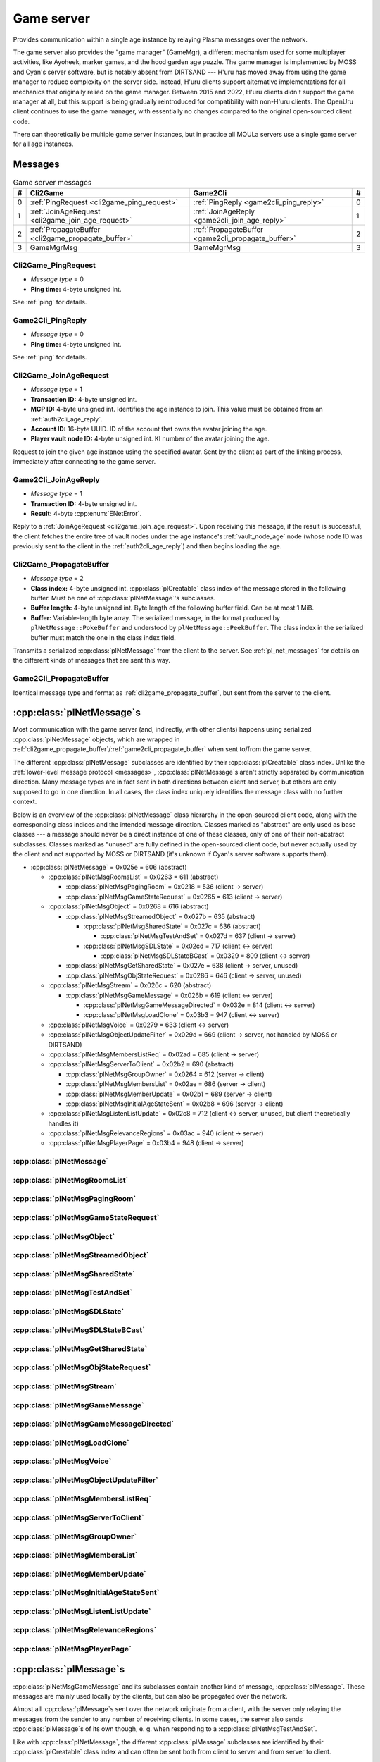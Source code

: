 .. index:: game server
  single: server; game
  single: GameSrv
  :name: game_server

Game server
===========

Provides communication within a single age instance
by relaying Plasma messages over the network.

.. index:: game manager
  single: GameMgr
  :name: game_manager

The game server also provides the "game manager" (GameMgr),
a different mechanism used for some multiplayer activities,
like Ayoheek, marker games, and the hood garden age puzzle.
The game manager is implemented by MOSS and Cyan's server software,
but is notably absent from DIRTSAND ---
H'uru has moved away from using the game manager
to reduce complexity on the server side.
Instead,
H'uru clients support alternative implementations
for all mechanics that originally relied on the game manager.
Between 2015 and 2022,
H'uru clients didn't support the game manager at all,
but this support is being gradually reintroduced
for compatibility with non-H'uru clients.
The OpenUru client continues to use the game manager,
with essentially no changes compared to the original open-sourced client code.

There can theoretically be multiple game server instances,
but in practice all MOULa servers use a single game server for all age instances.

Messages
--------

.. csv-table:: Game server messages
  :name: game_messages
  :header: #,Cli2Game,Game2Cli,#
  :widths: auto
  
  0,:ref:`PingRequest <cli2game_ping_request>`,:ref:`PingReply <game2cli_ping_reply>`,0
  1,:ref:`JoinAgeRequest <cli2game_join_age_request>`,:ref:`JoinAgeReply <game2cli_join_age_reply>`,1
  2,:ref:`PropagateBuffer <cli2game_propagate_buffer>`,:ref:`PropagateBuffer <game2cli_propagate_buffer>`,2
  3,GameMgrMsg,GameMgrMsg,3

.. _cli2game_ping_request:

Cli2Game_PingRequest
^^^^^^^^^^^^^^^^^^^^

* *Message type* = 0
* **Ping time:** 4-byte unsigned int.

See :ref:`ping` for details.

.. _game2cli_ping_reply:

Game2Cli_PingReply
^^^^^^^^^^^^^^^^^^

* *Message type* = 0
* **Ping time:** 4-byte unsigned int.

See :ref:`ping` for details.

.. _cli2game_join_age_request:

Cli2Game_JoinAgeRequest
^^^^^^^^^^^^^^^^^^^^^^^

* *Message type* = 1
* **Transaction ID:** 4-byte unsigned int.
* **MCP ID:** 4-byte unsigned int.
  Identifies the age instance to join.
  This value must be obtained from an :ref:`auth2cli_age_reply`.
* **Account ID:** 16-byte UUID.
  ID of the account that owns the avatar joining the age.
* **Player vault node ID:** 4-byte unsigned int.
  KI number of the avatar joining the age.

Request to join the given age instance using the specified avatar.
Sent by the client as part of the linking process,
immediately after connecting to the game server.

.. _game2cli_join_age_reply:

Game2Cli_JoinAgeReply
^^^^^^^^^^^^^^^^^^^^^

* *Message type* = 1
* **Transaction ID:** 4-byte unsigned int.
* **Result:** 4-byte :cpp:enum:`ENetError`.

Reply to a :ref:`JoinAgeRequest <cli2game_join_age_request>`.
Upon receiving this message,
if the result is successful,
the client fetches the entire tree of vault nodes under the age instance's :ref:`vault_node_age` node
(whose node ID was previously sent to the client in the :ref:`auth2cli_age_reply`)
and then begins loading the age.

.. _cli2game_propagate_buffer:

Cli2Game_PropagateBuffer
^^^^^^^^^^^^^^^^^^^^^^^^

* *Message type* = 2
* **Class index:** 4-byte unsigned int.
  :cpp:class:`plCreatable` class index of the message stored in the following buffer.
  Must be one of :cpp:class:`plNetMessage`'s subclasses.
* **Buffer length:** 4-byte unsigned int.
  Byte length of the following buffer field.
  Can be at most 1 MiB.
* **Buffer:** Variable-length byte array.
  The serialized message,
  in the format produced by ``plNetMessage::PokeBuffer``
  and understood by ``plNetMessage::PeekBuffer``.
  The class index in the serialized buffer must match the one in the class index field.

Transmits a serialized :cpp:class:`plNetMessage` from the client to the server.
See :ref:`pl_net_messages` for details on the different kinds of messages that are sent this way.

.. _game2cli_propagate_buffer:

Game2Cli_PropagateBuffer
^^^^^^^^^^^^^^^^^^^^^^^^

Identical message type and format as :ref:`cli2game_propagate_buffer`,
but sent from the server to the client.

.. _pl_net_messages:

:cpp:class:`plNetMessage`\s
---------------------------

Most communication with the game server
(and, indirectly, with other clients)
happens using serialized :cpp:class:`plNetMessage` objects,
which are wrapped in :ref:`cli2game_propagate_buffer`/:ref:`game2cli_propagate_buffer` when sent to/from the game server.

The different :cpp:class:`plNetMessage` subclasses are identified by their :cpp:class:`plCreatable` class index.
Unlike the :ref:`lower-level message protocol <messages>`,
:cpp:class:`plNetMessage`\s aren't strictly separated by communication direction.
Many message types are in fact sent in both directions between client and server,
but others are only supposed to go in one direction.
In all cases,
the class index uniquely identifies the message class with no further context.

Below is an overview of the :cpp:class:`plNetMessage` class hierarchy in the open-sourced client code,
along with the corresponding class indices and the intended message direction.
Classes marked as "abstract" are only used as base classes ---
a message should never be a direct instance of one of these classes,
only of one of their non-abstract subclasses.
Classes marked as "unused" are fully defined in the open-sourced client code,
but never actually used by the client
and not supported by MOSS or DIRTSAND
(it's unknown if Cyan's server software supports them).

* :cpp:class:`plNetMessage` = 0x025e = 606 (abstract)
  
  * :cpp:class:`plNetMsgRoomsList` = 0x0263 = 611 (abstract)
    
    * :cpp:class:`plNetMsgPagingRoom` = 0x0218 = 536 (client -> server)
    * :cpp:class:`plNetMsgGameStateRequest` = 0x0265 = 613 (client -> server)
  * :cpp:class:`plNetMsgObject` = 0x0268 = 616 (abstract)
    
    * :cpp:class:`plNetMsgStreamedObject` = 0x027b = 635 (abstract)
      
      * :cpp:class:`plNetMsgSharedState` = 0x027c = 636 (abstract)
        
        * :cpp:class:`plNetMsgTestAndSet` = 0x027d = 637 (client -> server)
      * :cpp:class:`plNetMsgSDLState` = 0x02cd = 717 (client <-> server)
        
        * :cpp:class:`plNetMsgSDLStateBCast` = 0x0329 = 809 (client <-> server)
    * :cpp:class:`plNetMsgGetSharedState` = 0x027e = 638 (client -> server, unused)
    * :cpp:class:`plNetMsgObjStateRequest` = 0x0286 = 646 (client -> server, unused)
  * :cpp:class:`plNetMsgStream` = 0x026c = 620 (abstract)
    
    * :cpp:class:`plNetMsgGameMessage` = 0x026b = 619 (client <-> server)
      
      * :cpp:class:`plNetMsgGameMessageDirected` = 0x032e = 814 (client <-> server)
      * :cpp:class:`plNetMsgLoadClone` = 0x03b3 = 947 (client <-> server)
  * :cpp:class:`plNetMsgVoice` = 0x0279 = 633 (client <-> server)
  * :cpp:class:`plNetMsgObjectUpdateFilter` = 0x029d = 669 (client -> server, not handled by MOSS or DIRTSAND)
  * :cpp:class:`plNetMsgMembersListReq` = 0x02ad = 685 (client -> server)
  * :cpp:class:`plNetMsgServerToClient` = 0x02b2 = 690 (abstract)
    
    * :cpp:class:`plNetMsgGroupOwner` = 0x0264 = 612 (server -> client)
    * :cpp:class:`plNetMsgMembersList` = 0x02ae = 686 (server -> client)
    * :cpp:class:`plNetMsgMemberUpdate` = 0x02b1 = 689 (server -> client)
    * :cpp:class:`plNetMsgInitialAgeStateSent` = 0x02b8 = 696 (server -> client)
  * :cpp:class:`plNetMsgListenListUpdate` = 0x02c8 = 712 (client <-> server, unused, but client theoretically handles it)
  * :cpp:class:`plNetMsgRelevanceRegions` = 0x03ac = 940 (client -> server)
  * :cpp:class:`plNetMsgPlayerPage` = 0x03b4 = 948 (client -> server)

:cpp:class:`plNetMessage`
^^^^^^^^^^^^^^^^^^^^^^^^^

.. cpp:class:: plNetMessage : public plCreatable
  
  *Class index = 0x025e = 606*
  
  The serialized format has the following common header structure,
  with any subclass-specific data directly after the header.
  
  * **Class index:** 2-byte unsigned int.
    Identifies the specific :cpp:class:`plNetMessage` subclass
    that this message is an instance of.
  * **Flags:** 4-byte unsigned int.
    Collection of various boolean flags,
    some of which affect the format of the remaining message data.
    See :cpp:enum:`BitVectorFlags` for details.
  * **Protocol version:** 2 bytes.
    Only present if the :cpp:enumerator:`~BitVectorFlags::kHasVersion` flag is set.
    Always unset in practice and not used by client or servers.
    Not supported by MOSS.
    Unclear if Cyan's server software does anything with it.
    According to comments in the open-sourced client code,
    this version number has remained unchanged since 2003-12-01.
    
    * **Major version:** 1-byte unsigned int.
      Always set to 12.
    * **Minor version:** 1-byte unsigned int.
      Always set to 6.
  * **Time sent:** 8-byte :cpp:class:`plUnifiedTime`.
    Only present if the :cpp:enumerator:`~BitVectorFlags::kHasTimeSent` flag is set.
    Timestamp indicating when this message was sent.
    Used by the client to adjust for differences between the client and server clocks.
    The client sets this field for *every* message it sends,
    and so does every server implementation apparently.
  * **Context:** 4-byte unsigned int.
    Only present if the :cpp:enumerator:`~BitVectorFlags::kHasContext` flag is set.
    Always unset in practice and not used by client or servers.
    Not supported by MOSS.
    Unclear if Cyan's server software does anything with it.
  * **Transaction ID:** 4-byte unsigned int.
    Only present if the :cpp:enumerator:`~BitVectorFlags::kHasTransactionID` flag is set.
    Always unset in practice and not used by client or servers
    (the MOSS source code says "should never happen" about the code that reads this field).
    Unclear if Cyan's server software does anything with it.
  * **Player ID:** 4-byte unsigned int.
    Only present if the :cpp:enumerator:`~BitVectorFlags::kHasPlayerID` flag is set.
    KI number of the avatar being played by the client that sent the message.
    The client sets this field for *every* message it sends,
    but messages originating from the server usually leave it unset.
  * **Account UUID:** 16-byte UUID.
    Only present if the :cpp:enumerator:`~BitVectorFlags::kHasAcctUUID` flag is set.
    Always unset in practice and not used by client or servers
    (the MOSS source code says "should never happen" about the code that reads this field).
    Unclear if Cyan's server software does anything with it.
  
  .. cpp:enum:: BitVectorFlags
    
    .. cpp:enumerator:: kHasTimeSent = 1 << 0
      
      Whether the time sent field is present.
      Always set in practice.
    
    .. cpp:enumerator:: kHasGameMsgRcvrs = 1 << 1
      
      Set for :cpp:class:`plNetMsgGameMessage` (or subclass) messages
      if the wrapped :cpp:class:`plMessage` has at least one receiver whose :cpp:class:`plLocation` is not virtual or reserved.
      Should never be set for other message types.
      According to comments in the open-sourced client code,
      this flag is meant to allow some server-side optimization.
      MOSS and DIRTSAND ignore it though.
    
    .. cpp:enumerator:: kEchoBackToSender = 1 << 2
      
      Request that the server sends the message back to the client that sent it.
      DIRTSAND implements this flag for broadcast and propagate messages
      MOSS doesn't implement it and silently ignores it.
      The open-sourced client code sets this flag in two cases:
      
      * If ``plNetClientRecorder`` is enabled using the console command ``Demo.RecordNet``,
        this flag is set on all :cpp:class:`plNetMsgSDLState`, :cpp:class:`plNetMsgSDLStateBCast`, :cpp:class:`plNetMsgGameMessage`, and :cpp:class:`plNetMsgLoadClone` messages.
      * If voice chat echo has been enabled using the console command ``Net.Voice.Echo``,
        this flag is set on all :cpp:class:`plNetMsgVoice` messages
        (this is broken in OpenUru clients if compression is disabled using the console command ``Audio.EnableVoiceCompression``).
      
      Because both of these features can only be enabled via console commands,
      this flag is almost never set in practice.
    
    .. cpp:enumerator:: kRequestP2P = 1 << 3
      
      Unused and always unset.
    
    .. cpp:enumerator:: kAllowTimeOut = 1 << 4
      
      Unused and always unset.
      MOSS has some incomplete code that handles this flag,
      which interprets it as adding an extra 6 bytes to the message size,
      supposedly for IP address and port fields.
      This interpretation seems incorrect though,
      especially because it's based on what Alcugs does,
      and it seems that this bit had a different meaning in pre-MOUL Uru.
    
    .. cpp:enumerator:: kIndirectMember = 1 << 5
      
      Unused and always unset.
    
    .. cpp:enumerator:: kPublicIPClient = 1 << 6
      
      Unused and always unset.
    
    .. cpp:enumerator:: kHasContext = 1 << 7
      
      Whether the context field is present.
      Always unset in practice.
      Not supported by MOSS.
    
    .. cpp:enumerator:: kAskVaultForGameState = 1 << 8
      
      Unused and always unset.
    
    .. cpp:enumerator:: kHasTransactionID = 1 << 9
      
      Whether the transaction ID field is present.
      Always unset in practice.
    
    .. cpp:enumerator:: kNewSDLState = 1 << 10
      
      Set by the client when sending a :cpp:class:`plNetMsgSDLState` (or subclass) message for an object that the server doesn't know about yet.
      Once a message with this flag has been sent for an object,
      or if the client receives a state for an object from the server,
      this flag will be unset for all further :cpp:class:`plNetMsgSDLState` messages for that object.
      Should never be set for other message types.
      Ignored by MOSS and DIRTSAND.
    
    .. cpp:enumerator:: kInitialAgeStateRequest = 1 << 11
      
      Set by the client for all :cpp:class:`plNetMsgGameStateRequest` messages.
      Should never be set for other message types.
      Ignored by MOSS and DIRTSAND.
    
    .. cpp:enumerator:: kHasPlayerID = 1 << 12
      
      Whether the player ID field is present.
    
    .. cpp:enumerator:: kUseRelevanceRegions = 1 << 13
      
      Whether the message should be filtered by relevance regions.
      The client sets this flag for :cpp:class:`plNetMsgGameMessage` (or subclass) messages
      if the wrapped :cpp:class:`plMessage` has the :cpp:enumerator:`~plMessage::plBCastFlags::kNetUseRelevanceRegions` flag set,
      and for some :cpp:class:`plNetMsgSDLState` (or subclass) messages caused by ``plArmatureMod``.
      Ignored by MOSS and DIRTSAND.
    
    .. cpp:enumerator:: kHasAcctUUID = 1 << 14
      
      Whether the account UUID field is present.
      Always unset in practice.
    
    .. cpp:enumerator:: kInterAgeRouting = 1 << 15
      
      Whether the message should also be sent across age instances,
      not just within the current age instance as usual.
      Set for :cpp:class:`plNetMsgGameMessage` (or subclass) messages
      if the wrapped :cpp:class:`plMessage` has the :cpp:enumerator:`~plMessage::plBCastFlags::kNetAllowInterAge` flag set
      (unless :cpp:enumerator:`kRouteToAllPlayers`/:cpp:enumerator:`~plMessage::plBCastFlags::kCCRSendToAllPlayers` is also set).
      This should only happen for :cpp:class:`plNetMsgGameMessageDirected` messages.
      Should never be set for other message types.
      Ignored by MOSS and DIRTSAND.
    
    .. cpp:enumerator:: kHasVersion = 1 << 16
      
      Whether the protocol version field is present.
      Always unset in practice.
    
    .. cpp:enumerator:: kIsSystemMessage = 1 << 17
      
      Set for all :cpp:class:`plNetMsgRoomsList`, :cpp:class:`plNetMsgObjStateRequest`, :cpp:class:`plNetMsgMembersListReq`, and :cpp:class:`plNetMsgServerToClient` messages
      (including subclasses, if any).
      DIRTSAND also sets it for some :cpp:class:`plNetMsgSDLStateBCast` messages.
      MOSS, DIRTSAND, and the client never use this flag for anything.
      Unclear if Cyan's server software does anything with it.
    
    .. cpp:enumerator:: kNeedsReliableSend = 1 << 18
      
      The client sets this flag for all messages other than :cpp:class:`plNetMsgVoice`, :cpp:class:`plNetMsgObjectUpdateFilter`, and :cpp:class:`plNetMsgListenListUpdate`.
      DIRTSAND sets it for all messages it creates,
      whereas MOSS never sets it for its own messages.
      MOSS, DIRTSAND, and the client never use this flag for anything.
      Unclear if Cyan's server software does anything with it.
    
    .. cpp:enumerator:: kRouteToAllPlayers = 1 << 19
      
      Whether the message should be sent to all players in all age instances.
      If this flag is set,
      :cpp:enumerator:`kInterAgeRouting` should be unset.
      The client sets this flag for :cpp:class:`plNetMsgGameMessage` (or subclass) messages
      if the client is :ref:`internal <internal_external_client>`
      and the wrapped :cpp:class:`plMessage` has the :cpp:enumerator:`~plMessage::plBCastFlags::kCCRSendToAllPlayers` flag set.
      Should never be set for other message types.
      DIRTSAND implements this flag,
      but only respects it if the sender is permitted to send unsafe :cpp:class:`plMessage`\s
      (i. e. if the sender's account has the :cpp:var:`kAccountRoleAdmin` flag set).
      MOSS doesn't implement this flag at all and always ignores it.
  
  .. cpp:enum:: CompressionType
    
    Only used within the subclass :cpp:class:`plNetMsgStreamedObject`.
    
    .. cpp:enumerator:: kCompressionNone = 0
      
      The stream data is not compressed
      because it didn't meet the length threshold for compression.
    
    .. cpp:enumerator:: kCompressionFailed = 1
      
      This is an internal error value used when the stream data could not be (de)compressed.
      It should never appear in a serialized message.
    
    .. cpp:enumerator:: kCompressionZlib = 2
      
      The stream data is partially compressed:
      the first two bytes are uncompressed,
      followed by the remaining data,
      which is zlib-compressed.
      The open-sourced client code uses zlib compression iff the stream data is at least 256 bytes long.
    
    .. cpp:enumerator:: kCompressionDont = 3
      
      The stream data is not compressed
      because compression has been explicitly disabled.
      The open-sourced client code does this iff the :cpp:enumerator:`~BitVectorFlags::kHasGameMsgRcvrs` flag is set on the message.

:cpp:class:`plNetMsgRoomsList`
^^^^^^^^^^^^^^^^^^^^^^^^^^^^^^

.. cpp:class:: plNetMsgRoomsList : public plNetMessage
  
  *Class index = 0x0263 = 611*
  
  * **Header:** :cpp:class:`plNetMessage`.
  * **Room count:** 4-byte unsigned int
    (or signed in the original/OpenUru code for some reason).
    Element count for the following array of rooms.
  * **Rooms:** Variable-length array.
    Each element has the following structure:
    
    * **Location:** 6-byte :cpp:class:`plLocation`.
    * **Name length:** 2-byte unsigned int.
      Byte count for the following name string.
    * **Name:** Variable-length byte string.

:cpp:class:`plNetMsgPagingRoom`
^^^^^^^^^^^^^^^^^^^^^^^^^^^^^^^

.. cpp:class:: plNetMsgPagingRoom : public plNetMsgRoomsList
  
  *Class index = 0x0218 = 536*
  
  * **Header:** :cpp:class:`plNetMsgRoomsList`.
  * **Flags:** 1-byte unsigned int.
    See :cpp:enum:`PageFlags` for details.
  
  Sent by the client after loading and before unloading a page.
  The rooms array
  (from :cpp:class:`plNetMsgRoomsList`)
  contains the pages that are being (un)loaded.
  It should never be empty
  and in practice always contains exactly one element.
  
  The open-sourced client code sends page-in messages only for pages loaded during the initial age loading process,
  not for ones loaded later on demand ---
  it's unclear if this is intentional.
  Page-out messages are sent for all page unloads.
  
  The server can theoretically use these messages to track which clients have which pages loaded,
  but because of the inconsistent page-in messages,
  this would be unreliable in practice.
  MOSS ignores this message type completely.
  DIRTSAND only broadcasts it to other clients
  (even though the client doesn't support receiving it)
  and otherwise also ignores it.
  Unclear if Cyan's server software does anything with it.
  
  .. cpp:enum:: PageFlags
    
    .. cpp:enumerator:: kPagingOut = 1 << 0
      
      Set if the pages in question are being unloaded,
      or unset if they are being loaded.
    
    .. cpp:enumerator:: kResetList = 1 << 1
      
      Unused and always unset.
    
    .. cpp:enumerator:: kRequestState = 1 << 2
      
      Unused and always unset.
    
    .. cpp:enumerator:: kFinalRoomInAge = 1 << 3
      
      Unused and always unset.

:cpp:class:`plNetMsgGameStateRequest`
^^^^^^^^^^^^^^^^^^^^^^^^^^^^^^^^^^^^^

.. cpp:class:: plNetMsgGameStateRequest : public plNetMsgRoomsList
  
  *Class index = 0x0265 = 613*
  
  Identical structure to its superclass :cpp:class:`plNetMsgRoomsList`.
  
  Request the current state of the age instance.
  Sent by the client exactly once as part of the link-in/loading process,
  immediately after the :cpp:class:`plNetMsgMembersListReq`.
  
  The rooms list can be used to limit the request only to objects in certain rooms,
  but in practice the client always sends an empty list,
  which requests the state for all rooms loaded by the client.
  MOSS has code for handling both empty and non-empty rooms lists.
  DIRTSAND ignores the rooms list and unconditionally sends all states.
  
  The server replies immediately with the following messages:
  
  * One :cpp:class:`plNetMsgLoadClone` for every clone currently in the age instance.
    DIRTSAND actually sends these messages in response to :cpp:class:`plNetMsgMembersListReq` already,
    but this makes no practical difference,
    because the messages are sent in the same order either way.
    DIRTSAND also doesn't count them towards the total number of sent states (see below),
    but this is also not a problem,
    because the communication is TCP-based and so there's no possibility of any state messages getting lost.
  * One :cpp:class:`plNetMsgSDLState` for the state of every object currently in the age instance.
    This notably includes the age SDL state (if any),
    which is sent as the SDL state for the :ref:`AgeSDLHook <age_sdl_hook>` object.
  * A single :cpp:class:`plNetMsgInitialAgeStateSent` containing the number of state messages that were sent.
    DIRTSAND doesn't include :cpp:class:`plNetMsgLoadClone` messages in this count.
  
  After sending the request,
  the client blocks the link-in/loading process
  until it has received the :cpp:class:`plNetMsgInitialAgeStateSent` message and the indicated number of state mesages.
  
  The exact order of the reply messages doesn't matter,
  except that an object's :cpp:class:`plNetMsgLoadClone` message must be sent before any other messages referring to that object.
  
  DIRTSAND uses the following order:
  
  * :cpp:class:`plNetMsgLoadClone`\s for all non-avatar clones
  * :cpp:class:`plNetMsgLoadClone`\s for all avatars
  * :cpp:class:`plNetMsgSDLState` for the :ref:`AgeSDLHook <age_sdl_hook>` (if any)
  * :cpp:class:`plNetMsgSDLState`\s for all other objects
  * :cpp:class:`plNetMsgInitialAgeStateSent`
  
  MOSS sends all clones and states in the order in which they were first received,
  except that the clone of the requester's avatar is skipped.
  The :cpp:class:`plNetMsgInitialAgeStateSent` message is sent last.

:cpp:class:`plNetMsgObject`
^^^^^^^^^^^^^^^^^^^^^^^^^^^

.. cpp:class:: plNetMsgObject : public plNetMessage
  
  *Class index = 0x0268 = 616*
  
  * **Header:** :cpp:class:`plNetMessage`.
  * **UOID:** :cpp:class:`plUoid`.

:cpp:class:`plNetMsgStreamedObject`
^^^^^^^^^^^^^^^^^^^^^^^^^^^^^^^^^^^

.. cpp:class:: plNetMsgStreamedObject : public plNetMsgObject
  
  *Class index = 0x027b = 635*
  
  * **Header:** :cpp:class:`plNetMsgObject`.
  * **Stream:** :cpp:class:`plNetMsgStreamHelper`.
    The format of the stream data depends on the subclass.

:cpp:class:`plNetMsgSharedState`
^^^^^^^^^^^^^^^^^^^^^^^^^^^^^^^^

.. cpp:class:: plNetMsgSharedState : public plNetMsgStreamedObject
  
  *Class index = 0x027c = 636*
  
  * **Header:** :cpp:class:`plNetMsgStreamedObject`.
  * **Lock request:** 1-byte boolean.
  
  The stream data has the following format
  (although in practice,
  only two specific combinations of values are used ---
  see :cpp:class:`plNetMsgTestAndSet`):
  
  * **State name length:** 2-byte unsigned int.
    Byte count for the following state name field.
  * **State name:** Variable-length byte string.
  * **Variable count:** 4-byte signed int
    (yes,
    it's signed for some reason,
    even though it can never be negative).
    Element count for the following array of variables.
  * **Server may delete:** 1-byte boolean.
    Set to true if the state is being set to its default value,
    in which case the server doesn't have to store the value anymore,
    or set to false if the state is being set to a non-default value.
  * **Variables:** Variable-length array of:
    
    * **Variable name:** :ref:`SafeString <safe_string>`.
    * **Variable value:** :cpp:class:`plGenericType`.

:cpp:class:`plNetMsgTestAndSet`
^^^^^^^^^^^^^^^^^^^^^^^^^^^^^^^

.. cpp:class:: plNetMsgTestAndSet : public plNetMsgSharedState
  
  *Class index = 0x027d = 637*
  
  Identical structure to its superclass :cpp:class:`plNetMsgSharedState`.
  
  Update a server-side shared state variable attached to an object.
  
  In practice,
  this is only used to implement simple mutexes.
  Almost all fields have fixed or restricted values:
  
  * **UOID:** Always has class type 0x002d (``plLogicModifier``).
  * **Stream data:**
    
    * **State name:** Always the string ``TrigState``.
    * **Variable count:** Always 1.
    * **Server may delete:** False if triggering,
      or true if un-triggering.
    * **Variables:**
      
      * **Variable name:** Always the string ``Triggered``.
      * **Variable value:**
        
        * **Type:** Always :cpp:enumerator:`pnGenericType::Types::kBool`.
        * **Data:** True if triggering,
          or false if un-triggering.
  * **Lock request:** True if triggering,
    or false if un-triggering.
  
  MOSS only accepts this exact structure.
  DIRTSAND implements a full parser for the stream data
  that accepts any state name and variables,
  but then ignores the parsed data entirely
  and only acts based on the lock request field.
  
  If the lock request field is true,
  the server tries to lock the object
  and then replies with a :cpp:class:`plNetMsgGameMessage` containing a :cpp:class:`plServerReplyMsg`.
  The message has no sender and its only receiver is the UOID sent by the client in the :cpp:class:`plNetMsgTestAndSet` message.
  The reply's type field is set to 1 (affirm) if the lock request succeeded
  (i. e. the client now has the lock)
  or 0 (deny) if it failed
  (i. e. another client already has the lock at the moment).
  
  If the lock request field is false,
  the server clears the client's lock on the object.
  DIRTSAND also sends a :cpp:class:`plServerReplyMsg` in this case,
  with its type field set to -1 (uninitialized).
  MOSS doesn't send any reply at all.
  (TODO What does Cyan's server software do?)

:cpp:class:`plNetMsgSDLState`
^^^^^^^^^^^^^^^^^^^^^^^^^^^^^

.. cpp:class:: plNetMsgSDLState : public plNetMsgStreamedObject
  
  *Class index = 0x02cd = 717*
  
  * **Header:** :cpp:class:`plNetMsgStreamedObject`.
  * **Is initial state:** 1-byte boolean.
    Set to true by the server when replying to a :cpp:class:`plNetMsgGameStateRequest`.
    The client always sets it to false.
    When the client receives a message with this flag set,
    it initializes all variables *not* present in the received SDL record to their default values and sets their dirty flag.
    (See also the :cpp:enumerator:`~plNetMessage::BitVectorFlags::kNewSDLState` flag.)
  * **Persist on server:** 1-byte boolean.
    Normally always set to true.
    The client sets it to false for SDL states that shouldn't be saved permanently on the server.
    In that case,
    the state is only broadcast to other clients (if requested)
    and saved temporarily as long as the game server is running
    so that it can be sent to newly joining clients.
    MOSS ignores this flag and instead only saves states
    if the blob doesn't have the volatile flag set
    and the UOID doesn't have clone IDs
    (this filters out all avatar states).
  * **Is avatar state:** 1-byte boolean.
    Set to true by the client for SDL states related/attached to an avatar.
    If true,
    the persist on server flag should be false.
    MOSS and DIRTSAND ignore this flag.
  
  Notifies the other side about the SDL state of an object in the age instance.
  The UOID field (from :cpp:class:`plNetMsgObject`) identifies the object to which the state belongs.
  The stream data is an :ref:`SDL blob <sdl_blob>`,
  including its stream header.
  
  This message can be sent both from the client to the server and the other way around.
  In most cases,
  the message is sent from the client and then possibly broadcast by the server to other clients.
  When a client joins an age instance,
  the server sends it the states of all objects in the age instance
  (see :cpp:class:`plNetMsgGameStateRequest`).
  In a few cases,
  the server also sends this message to clients unprompted,
  especially for the :ref:`AgeSDLHook <age_sdl_hook>`.
  
  The SDL blob often doesn't contain the object's entire state,
  but only the variable values that were actually changed.
  The complete state is only sent if the other side doesn't know the object's state yet ---
  that is,
  when the server sends the initial SDL states to a client joining the age instance,
  or when the client sends the SDL state for an object that the server doesn't know about yet.
  
  If the receiver already has an SDL state for the object in question,
  it updates that state using the received SDL blob.
  For every variable in the received SDL blob:
  
  * Copy the notification info from the received variable to the existing variable.
    The client does this only if the received variable has notification info at all
    and its hint string is non-empty ---
    i. e. it avoids overwriting an existing non-empty string with an empty one.
    MOSS and DIRTSAND overwrite the string unconditionally.
  * If it's a simple variable:
    
    * If the received variable does *not* have the dirty flag set,
      MOSS skips the variable entirely.
      DIRTSAND and the client don't interpret the dirty flag this way.
      (This makes no difference in practice,
      because the client only sends variables with the dirty flag set.)
    * Copy the variable value from the received variable to the existing variable.
    * Update the timestamp and flags of the existing (now updated) variable.
      
      * MOSS unconditionally sets the timestamp to the current time
        and sets the "has timestamp" flag.
        All other flags are copied as-is from the received variable.
      * DIRTSAND checks if the dirty and "want timestamp" flags are set
        and if so,
        sets the timestamp to the current time,
        sets the "has timestamp" flag
        and unsets the "want timestamp" flag.
        All other flags are copied as-is from the received variable.
      * The client unconditionally *unsets* the timestamp and all flags,
        except for the "same as default" flag,
        which is updated based on whether the variable value is equal to the default.
  * If it's a nested SDL variable,
    copy the variable value from the received variable to the existing variable.
    The client recursively updates every record in the existing variable
    using the corresponding record in the received variable.
    MOSS and DIRTSAND instead *overwrite* the existing records without any recursive updates.
  
  If the receiver doesn't have an SDL state for the object in question yet,
  the received SDL blob *must* contain a complete SDL record with all variables set.
  In this case,
  the client still follows the update process above,
  but using a new SDL record with no variables set as the "existing" state.
  DIRTSAND skips most of the update process
  and uses the received SDL record mostly unchanged,
  except for updating its timestamps as described above.
  MOSS skips the update process entirely
  and uses the received SDL record as-is.
  
  As a special case,
  the :ref:`AgeSDLHook <age_sdl_hook>` object stands for the state of the age instance itself.
  The AgeSDLHook state is handled differently on the server side than all other object states:
  it isn't stored directly as an SDL record,
  but is actually a combination of the age instance's :ref:`vault_node_sdl` vault node
  and any shard-wide settings for the age.
  For any SDL variables set in both places,
  the age instance vault node takes priority over the shard-wide settings.
  If a client changes the AgeSDLHook state,
  the changed values are always stored in the age instance vault node ---
  even when changing a variable whose value came from the shard-wide settings
  and wasn't previously set in the age instance!

:cpp:class:`plNetMsgSDLStateBCast`
^^^^^^^^^^^^^^^^^^^^^^^^^^^^^^^^^^

.. cpp:class:: plNetMsgSDLStateBCast : public plNetMsgSDLState
  
  *Class index = 0x0329 = 809*
  
  Identical structure to its superclass :cpp:class:`plNetMsgSDLState`.
  
  Handled the same way as :cpp:class:`plNetMsgSDLState`,
  except that on the server side,
  the state change is additionally broadcast to all other clients in the same age instance.
  
  MOSS broadcasts the received SDL blob as-is,
  which most likely contains an incomplete SDL record.
  DIRTSAND instead always broadcasts a complete SDL record,
  serialized from its own version of the object's state
  after it was updated with the SDL record received from the client.

:cpp:class:`plNetMsgGetSharedState`
^^^^^^^^^^^^^^^^^^^^^^^^^^^^^^^^^^^

.. cpp:class:: plNetMsgGetSharedState : public plNetMsgObject
  
  *Class index = 0x027e = 638*
  
  * **Header:** :cpp:class:`plNetMsgObject`.
  * **Shared state name:** 32-byte zero-terminated string.

:cpp:class:`plNetMsgObjStateRequest`
^^^^^^^^^^^^^^^^^^^^^^^^^^^^^^^^^^^^

.. cpp:class:: plNetMsgObjStateRequest : public plNetMsgObject
  
  *Class index = 0x0286 = 646*
  
  Identical structure to its superclass :cpp:class:`plNetMsgObject`.

:cpp:class:`plNetMsgStream`
^^^^^^^^^^^^^^^^^^^^^^^^^^^

.. cpp:class:: plNetMsgStream : public plNetMessage
  
  *Class index = 0x026c = 620*
  
  * **Header:** :cpp:class:`plNetMessage`.
  * **Stream:** :cpp:class:`plNetMsgStreamHelper`.
    The format of the stream data depends on the subclass.

:cpp:class:`plNetMsgGameMessage`
^^^^^^^^^^^^^^^^^^^^^^^^^^^^^^^^

.. cpp:class:: plNetMsgGameMessage : public plNetMsgStream
  
  *Class index = 0x026b = 619*
  
  * **Header:** :cpp:class:`plNetMsgStream`.
  * **Delivery time present:** 1-byte boolean.
    Whether the following delivery time field is set.
  * **Delivery time:** 8-byte :cpp:class:`plUnifiedTime`.
    Only present if the preceding boolean field is true,
    otherwise defaults to all zeroes
    (i. e. the Unix epoch).
    Set by the client when sending based on the wrapped :cpp:class:`plMessage`'s timestamp field:
    if the timestamp lies in the future,
    it's converted from local game time to an absolute time and stored in this field,
    otherwise the timestamp is set to zero and this field is left unset.
    It seems that all server implementations ignore this field and pass it on unmodified.
    If this field is set when received by the client,
    it's converted to the client's local game time and stored in the :cpp:class:`plMessage`'s timestamp field.
  
  Wraps a :cpp:class:`plMessage` to be sent between clients.
  The stream data contains the :cpp:class:`plMessage` as a serialized :cpp:class:`plCreatable` with header.
  See :ref:`pl_messages` for details on that format.
  
  If the contained :cpp:class:`plMessage` is an instance of :cpp:class:`plLoadCloneMsg`,
  then the wrapper message must have the class :cpp:class:`plNetMsgLoadClone` instead.
  
  When the client sends (locally) a :cpp:class:`plMessage` that has the :cpp:enumerator:`~plMessage::plBCastFlags::kNetPropagate` flag set,
  it wraps the :cpp:class:`plMessage` in a :cpp:class:`plNetMsgGameMessage`
  (or one of its subclasses)
  and sends it to the game server.
  Afterwards,
  the :cpp:class:`plMessage` is also sent locally on the client side
  if it has the :cpp:enumerator:`~plMessage::plBCastFlags::kLocalPropagate` flag set
  (which is the case by default).
  
  When the server receives this message,
  by default it forwards it to all other clients in the same age instance.
  
  If the message has the :cpp:enumerator:`~plNetMessage::BitVectorFlags::kEchoBackToSender` flag set,
  it's also repeated back to the sender.
  MOSS doesn't support this flag.
  DIRTSAND ignores it for :cpp:class:`plNetMsgGameMessageDirected` messages.
  
  If the message has the :cpp:enumerator:`~plNetMessage::BitVectorFlags::kRouteToAllPlayers` flag set,
  it's forwarded to *all* clients on the entire shard,
  even ones in other age instances.
  MOSS doesn't support this flag.
  DIRTSAND only allows it if the sender's account has the :cpp:var:`kAccountRoleAdmin` flag set
  and the message class is exactly :cpp:class:`plNetMsgGameMessage`.
  
  DIRTSAND by default blocks forwarding of certain :cpp:class:`plMessage`\s
  that cannot occur during normal gameplay and should only be used by CCRs and developers.
  Such messages are silently dropped and not forwarded to anyone,
  unless the sender's account has the :cpp:var:`kAccountRoleAdmin` flag set,
  which allows bypassing this check.
  
  The server forwards the message completely unmodified,
  with the following exceptions:
  
  * If the message has the :cpp:enumerator:`~BitVectorFlags::kHasTimeSent` flag set
    (which is always the case in practice),
    MOSS updates the time sent to the current time when forwarding the message.
    DIRTSAND leaves it untouched and keeps the time sent that was originally set by the sending client.
    (TODO What does Cyan's server software do?)
    This difference shouldn't be noticeable in practice.
  * DIRTSAND sets the :cpp:enumerator:`~plMessage::plBCastFlags::kNetNonLocal` flag on the wrapped :cpp:class:`plMessage` before forwarding it
    (unless the wrapper message is a :cpp:class:`plNetMsgLoadClone` ---
    but that might just be a bug).
    MOSS never sets this flag
    and that apparently has no negative effect on gameplay.
    (TODO What does Cyan's server software do?)

:cpp:class:`plNetMsgGameMessageDirected`
^^^^^^^^^^^^^^^^^^^^^^^^^^^^^^^^^^^^^^^^

.. cpp:class:: plNetMsgGameMessageDirected : public plNetMsgGameMessage
  
  *Class index = 0x032e = 814*
  
  * **Header:** :cpp:class:`plNetMsgGameMessage`.
  * **Receiver count:** 1-byte unsigned int.
    Element count of the following receiver array.
  * **Receivers:** Variable-length array of 4-byte unsigned ints,
    each a KI number of an avatar that should receive this message.
    Note that this is independent of the wrapped :cpp:class:`plMessage`'s list of receiver keys ---
    in fact,
    the latter is usually empty for directed messages.
  
  Behaves like its superclass :cpp:class:`plNetMsgGameMessage`,
  except that the server only forwards it to the specified list of receivers,
  not all avatars in the age instance.
  The wrapped :cpp:class:`plMessage` should be an instance of ``pfKIMsg``, ``plCCRCommunicationMsg``, ``plAvatarInputStateMsg``, ``plInputIfaceMgrMsg``, or :cpp:class:`plNotifyMsg`.
  
  By default,
  the message is only forwarded to receivers that are in the same age instance as the sender.
  If the :cpp:enumerator:`~plNetMessage::BitVectorFlags::kInterAgeRouting` flag is set,
  it's also forwarded to receivers in other age instances.
  MOSS and DIRTSAND ignore this flag though
  and always forward the message to all receivers,
  regardless of which age instance they're in.
  
  DIRTSAND ignores the :cpp:enumerator:`~plNetMessage::BitVectorFlags::kEchoBackToSender` for directed messages
  and instead repeats the message back if and only if the sender's KI number is in the list of receivers.
  
  The :cpp:enumerator:`~plNetMessage::BitVectorFlags::kRouteToAllPlayers` flag shouldn't be used with directed messages.

:cpp:class:`plNetMsgLoadClone`
^^^^^^^^^^^^^^^^^^^^^^^^^^^^^^

.. cpp:class:: plNetMsgLoadClone : public plNetMsgGameMessage
  
  *Class index = 0x03b3 = 947*
  
  * **Header:** :cpp:class:`plNetMsgGameMessage`.
  * **UOID:** :cpp:class:`plUoid`.
  * **Is player:** 1-byte boolean.
    If the wrapped message is a :cpp:class:`plLoadAvatarMsg`,
    this field matches its "is player" field,
    otherwise it's always set to false.
  * **Is loading:** 1-byte boolean.
    Matches the "is loading" field of the wrapped :cpp:class:`plLoadCloneMsg`.
  * **Is initial state:** 1-byte boolean.
    Set to true by the server when replying to a :cpp:class:`plNetMsgGameStateRequest`.
    The client always sets it to false.
    This field is only used by the client to count how many initial state messages it has received ---
    it has no effect on how the message itself is handled.
  
  Special case of :cpp:class:`plNetMsgGameMessage`
  used if the wrapped :cpp:class:`plMessage` is an instance of :cpp:class:`plLoadCloneMsg`
  (or its only subclass :cpp:class:`plLoadAvatarMsg`).
  
  These messages are always forwarded to all clients within the same age instance ---
  they cannot be directed and should never have the :cpp:enumerator:`~plNetMessage::BitVectorFlags::kInterAgeRouting` or :cpp:enumerator:`~plNetMessage::BitVectorFlags::kRouteToAllPlayers` flags set.

:cpp:class:`plNetMsgVoice`
^^^^^^^^^^^^^^^^^^^^^^^^^^

.. cpp:enum:: plVoiceFlags
  
  .. cpp:enumerator:: kEncoded = 1 << 0
    
    Whether the voice data is compressed/encoded.
    This flag is normally always set,
    because all clients use some kind of compression by default ---
    although the exact codec depends on the other flags explained below.
    Compression can be disabled using the console command ``Audio.EnableVoiceCompression`` (OpenUru) or ``Audio.SetVoiceCodec`` (H'uru),
    in which case this flag is left unset
    and the voice data is transmitted as uncompressed PCM data, mono, 16-bit, 8 kHz.
    OpenUru defines this flag as the macro ``VOICE_ENCODED``.
  
  .. cpp:enumerator:: kEncodedSpeex = 1 << 1
    
    Whether the voice data is encoded using the Speex codec.
    If set,
    then :cpp:enumerator:`kEncoded` must also be set.
    Only set by H'uru clients if Speex is manually selected using the ``Audio.SetVoiceCodec`` console command.
    OpenUru defines this flag as the macro ``VOICE_NARROWBAND``,
    but ignores it and never sets it ---
    OpenUru clients don't support any codecs other than Speex
    and assume that all messages with :cpp:enumerator:`kEncoded`/``VOICE_ENCODED`` set use Speex.
    For compatibility,
    H'uru clients also assume Speex compression if only :cpp:enumerator:`kEncoded` and no other codec flags are set.
    
    The voice data has the following format:
    
    * **Frames:** Variable-length array.
      The number of elements is stored in the message's frame count field.
      Each element has the following structure:
      
      * **Byte count:** 1-byte unsigned int.
        Byte count for the following data field.
      * **Data:** Variable-length byte array.
        A single Speex frame.
  
  .. cpp:enumerator:: kEncodedOpus = 1 << 2
    
    Whether the voice data is encoded using the Opus codec.
    If set,
    then :cpp:enumerator:`kEncoded` must also be set.
    H'uru clients use Opus by default,
    but this can be changed using the ``Audio.SetVoiceCodec`` console command.
    OpenUru defines this flag as the macro ``VOICE_ENH``,
    but ignores it and never sets it ---
    OpenUru clients don't support Opus compression.
    
    The voice data has the following format:
    
    * **Ignored:** 4-byte unsigned int.
      Set to 0 when writing and ignored when reading.
      This is a compatibility measure for clients that assume that all encoded/compressed voice data is Speex-encoded.
    * **Data:** Variable-length byte array
      (the entire remaining data).
      A single Opus packet.

.. cpp:class:: plNetMsgVoice : public plNetMessage
  
  *Class index = 0x0279 = 633*
  
  * **Header:** :cpp:class:`plNetMessage`.
  * **Flags:** 1-byte unsigned int.
    Describes the format/codec of the voice data.
    See :cpp:enum:`plVoiceFlags` for details.
  * **Frame count:** 1-byte unsigned int.
    Number of compressed audio frames in the voice data.
    For OpenUru clients,
    this seems to be always set to 10.
    For H'uru clients,
    it's usually very low
    (1 or 2 frames),
    regardless of whether Opus or Speex is used.
    Set to 0 for uncompressed voice data.
  * **Voice data length:** 2-byte unsigned int.
    Byte count for the following voice data.
  * **Voice data:** Variable-length byte array.
    The actual voice data.
    The format depends on the flags ---
    see :cpp:enum:`plVoiceFlags` for details.
  * **Receiver count:** 1-byte unsigned int.
    Element count for the following receiver array.
  * **Receivers:** Variable-length array of 4-byte unsigned ints,
    each a KI number of an avatar that should receive this voice chat.
    Contains the sender's KI number iff the message has the :cpp:enumerator:`~plNetMessage::BitVectorFlags::kEchoBackToSender` flag set.
    Left empty if no avatars are in voice range of the sender and echo is disabled.

:cpp:class:`plNetMsgObjectUpdateFilter`
^^^^^^^^^^^^^^^^^^^^^^^^^^^^^^^^^^^^^^^

.. cpp:class:: plNetMsgObjectUpdateFilter : public plNetMessage
  
  *Class index = 0x029d = 669*
  
  * **Header:** :cpp:class:`plNetMessage`.
  * **UOID count:** 2-byte signed int
    (yes,
    it's signed for some reason,
    even though it can never be negative).
    Element count for the following UOID array.
  * **UOIDs:** Variable-length array of :cpp:class:`plUoid`\s.
  * **Maximum update frequency:** 4-byte floating-point number.

:cpp:class:`plNetMsgMembersListReq`
^^^^^^^^^^^^^^^^^^^^^^^^^^^^^^^^^^^

.. cpp:class:: plNetMsgMembersListReq : public plNetMessage
  
  *Class index = 0x02ad = 685*
  
  Identical structure to its superclass :cpp:class:`plNetMessage`.
  
  Request a list of all other clients/avatars currently in the age instance.
  Sent by the client exactly once as part of the link-in/loading process,
  after it has finished loading the age and avatar.
  
  The server replies immediately with a :cpp:class:`plNetMsgMembersList` message.
  DIRTSAND also uses this as the trigger for sending :cpp:class:`plNetMsgLoadClone` messages for all existing clones in the age instance.
  MOSS sends the :cpp:class:`plNetMsgLoadClone` messages in response to :cpp:class:`plNetMsgGameStateRequest` instead.
  This makes practically no difference,
  because the two request messages are sent immediately after one another.

:cpp:class:`plNetMsgServerToClient`
^^^^^^^^^^^^^^^^^^^^^^^^^^^^^^^^^^^

.. cpp:class:: plNetMsgServerToClient : public plNetMessage
  
  *Class index = 0x02b2 = 690*
  
  Identical structure to its superclass :cpp:class:`plNetMessage`.

:cpp:class:`plNetMsgGroupOwner`
^^^^^^^^^^^^^^^^^^^^^^^^^^^^^^^

.. cpp:class:: plNetMsgGroupOwner : public plNetMsgServerToClient
  
  *Class index = 0x0264 = 612*
  
  * **Header:** :cpp:class:`plNetMsgServerToClient`.
  * **Group count:** 4-byte signed int
    (yes,
    it's signed for some reason,
    even though it can never be negative).
    Element count for the following group array.
  * **Groups:** Variable-length array of:
    
    * **ID:** 7-byte :cpp:class:`plNetGroupId`.
    * **Owned:** 1-byte boolean.

:cpp:class:`plNetMsgMembersList`
^^^^^^^^^^^^^^^^^^^^^^^^^^^^^^^^

.. cpp:class:: plNetMsgMembersList : public plNetMsgServerToClient
  
  *Class index = 0x02ae = 686*
  
  * **Header:** :cpp:class:`plNetMsgServerToClient`.
  * **Member count:** 2-byte signed int
    (yes,
    it's signed for some reason,
    even though it can never be negative).
    Element count for the following member array.
  * **Members:** Variable-length array of :cpp:class:`plNetMsgMemberInfoHelper`\s.
  
  Reply to a :cpp:class:`plNetMsgMembersListReq`.
  The members list contains information about every other client currently in the age instance
  and the UOID of each corresponding avatar.
  The state of each of these avatars is sent separately,
  in response to the :cpp:class:`plNetMsgGameStateRequest`.

:cpp:class:`plNetMsgMemberUpdate`
^^^^^^^^^^^^^^^^^^^^^^^^^^^^^^^^^

.. cpp:class:: plNetMsgMemberUpdate : public plNetMsgServerToClient
  
  *Class index = 0x02b1 = 689*
  
  * **Header:** :cpp:class:`plNetMsgServerToClient`.
  * **Member:** :cpp:class:`plNetMsgMemberInfoHelper`.
  * **Was added:** 1-byte boolean.
    Set to true if the member in question was added,
    or set to false if it was removed.

:cpp:class:`plNetMsgInitialAgeStateSent`
^^^^^^^^^^^^^^^^^^^^^^^^^^^^^^^^^^^^^^^^

.. cpp:class:: plNetMsgInitialAgeStateSent : public plNetMsgServerToClient
  
  *Class index = 0x02b8 = 696*
  
  * **Header:** :cpp:class:`plNetMsgServerToClient`.
  * **Initial SDL state count:** 4-byte unsigned int.
    The number of :cpp:class:`plNetMsgLoadClone` and :cpp:class:`plNetMsgSDLState` messages sent by the server.
  
  Reply to a :cpp:class:`plNetMsgGameStateRequest`.
  Once the client has received this message and the expected number of clone/state messages,
  it finishes the link-in/loading process,
  hides the loading screen,
  and finally allows the player to interact with the game again.

:cpp:class:`plNetMsgListenListUpdate`
^^^^^^^^^^^^^^^^^^^^^^^^^^^^^^^^^^^^^

.. cpp:class:: plNetMsgListenListUpdate : public plNetMessage
  
  *Class index = 0x02c8 = 712*
  
  * **Header:** :cpp:class:`plNetMessage`.
  * **Adding:** 1-byte boolean.
    Set to true if the avatars in question should be added,
    or set to false if they should be removed.
  * **Receiver count:** 1-byte unsigned int.
    Element count for the following receiver array.
  * **Receivers:** Variable-length array of 4-byte unsigned ints,
    each a KI number of another avatar.

:cpp:class:`plNetMsgRelevanceRegions`
^^^^^^^^^^^^^^^^^^^^^^^^^^^^^^^^^^^^^

.. cpp:class:: plNetMsgRelevanceRegions : public plNetMessage
  
  *Class index = 0x03ac = 940*
  
  * **Header:** :cpp:class:`plNetMessage`.
  * **Regions I care about:** :cpp:class:`hsBitVector`.
    Bit mask of regions for which the client wants to receive messages.
    The least significant bit (region 0) and all bits from the "regions I'm in" field should always be set.
  * **Regions I'm in:** :cpp:class:`hsBitVector`.
    Bit mask of regions in which the client's avatar is currently located.
    At least one bit should always be set ---
    if the avatar isn't in any region,
    it's considered to be in region 0,
    so the least significant bit should be set in that case.
  
  Sent by the client when its avatar enters or leaves a relevance region.
  
  Only a few ages define relevance regions,
  namely Ae'gura (city) and Minkata.
  The regions themselves are defined using ``plRelevanceRegion`` objects in the .prp files.
  The "care about" relationships between regions are defined in a separate .csv file for the age.
  
  There is always an implicit relevance region 0,
  which represents everything not contained in any explicit relevance region.
  All avatars implicitly care about region 0
  and avatars in region 0 care about all regions.
  For ages with no relevance regions defined,
  region 0 is the only region and contains everything.
  
  Based on this information,
  the server can theoretically reduce network traffic
  by delivering broadcast messages only to clients for which they are currently relevant ---
  see the :cpp:enumerator:`~plMessage::plBCastFlags::kNetUseRelevanceRegions` flag.
  MOSS and DIRTSAND ignore this message though
  and deliver all broadcast messages to all clients.
  Unclear if Cyan's server software uses this message or respects the :cpp:enumerator:`~plMessage::plBCastFlags::kNetUseRelevanceRegions` in any way.

:cpp:class:`plNetMsgPlayerPage`
^^^^^^^^^^^^^^^^^^^^^^^^^^^^^^^

.. cpp:class:: plNetMsgPlayerPage : public plNetMessage
  
  *Class index = 0x03b4 = 948*
  
  * **Header:** :cpp:class:`plNetMessage`.
  * **Unload:** 1-byte boolean.
    True if the avatar object was unloaded
    or false if it was loaded.
    Always false in practice.
  * **UOID:** :cpp:class:`plUoid`.
    Identifies the avatar object that was un-/loaded.
  
  Sent by the client after it has loaded its own avatar object.
  
  This message is only sent when an avatar is loaded for the first time,
  i. e. on the first link-in after selecting an avatar on the avatar selection screen,
  or when changing to another avatar via the console.
  When an already loaded avatar links to another age instance,
  this message is *not* sent again to the new game server.
  Although this message could also be sent when the avatar is unloaded again,
  the open-sourced client code never does this.
  
  MOSS broadcasts this message to other clients
  (even though the client doesn't support receiving it),
  but otherwise ignores it.
  DIRTSAND ignores it completely.
  Unclear if Cyan's server software does anything with it.

.. _pl_messages:

:cpp:class:`plMessage`\s
------------------------

:cpp:class:`plNetMsgGameMessage` and its subclasses contain another kind of message,
:cpp:class:`plMessage`.
These messages are mainly used locally by the clients,
but can also be propagated over the network.

Almost all :cpp:class:`plMessage`\s sent over the network originate from a client,
with the server only relaying the messages from the sender to any number of receiving clients.
In some cases,
the server also sends :cpp:class:`plMessage`\s of its own though,
e. g. when responding to a :cpp:class:`plNetMsgTestAndSet`.

Like with :cpp:class:`plNetMessage`,
the different :cpp:class:`plMessage` subclasses are identified by their :cpp:class:`plCreatable` class index
and can often be sent both from client to server and from server to client.

Below is an overview of the :cpp:class:`plMessage` class hierarchy in the open-sourced client code,
along with the corresponding class indices and the intended message direction.
Classes marked as "abstract" are only used as base classes ---
a message should never be a direct instance of one of these classes,
only of one of their non-abstract subclasses.

.. note::
  
  This is not a complete list.
  The open-sourced client code contains around 200 different :cpp:class:`plMessage` subclasses,
  many of which are either completely unused
  or only used locally and never propagated over the network.
  
  Eventually,
  this list should contain all :cpp:class:`plMessage` subclasses that can be propagated over the network,
  but at the moment it only lists a few important messages,
  such as ones that originate from the server
  or require special server-side handling.

* :cpp:class:`plMessage` = 0x0202 = 514 (abstract)
  
  * :cpp:class:`plLoadCloneMsg` = 0x0253 = 595
    
    * :cpp:class:`plLoadAvatarMsg` = 0x03b1 = 945
  * :cpp:class:`plServerReplyMsg` = 0x026f = 623
  * :cpp:class:`plNotifyMsg` = 0x02ed = 749
  * :cpp:class:`plParticleTransferMsg` = 0x0333 = 819
  * :cpp:class:`plParticleKillMsg` = 0x0334 = 820

:cpp:class:`plMessage`
^^^^^^^^^^^^^^^^^^^^^^

.. cpp:class:: plMessage : public plCreatable
  
  *Class index = 0x0202 = 514*
  
  The serialized format has the following common header structure,
  with any subclass-specific data directly after the header.
  
  * **Header:** :cpp:class:`plCreatable` class index header.
    (Strictly speaking,
    this isn't part of the serialized :cpp:class:`plMessage` itself,
    but in practice,
    :cpp:class:`plMessage`\s are always serialized with a header.)
  * **Sender:** :cpp:class:`plKey`.
    Identifies the object that sent this message.
    Might be ``nullptr``?
  * **Receiver count:** 4-byte unsigned int
    (or signed in the original/OpenUru code for some reason).
    Element count for the following receiver array.
  * **Receivers:** Variable-length array of :cpp:class:`plKey`\s.
    Objects that this message should be sent to.
    May be ignored depending on the broadcast flags.
    Any of the elements might be ``nullptr``?
  * **Timestamp:** 8-byte floating-point number.
    Allows artificially delaying the message
    so that it's delivered only after a specific point in time has passed.
    If the time is already in the past,
    the message is delivered immediately.
    The value zero indicates that the message shouldn't be delayed artificially.
    
    .. note::
      
      Although this field is serialized and sent over the network,
      it's basically ignored in the serialized data.
      The timestamp is in local game time
      (as returned by ``hsTimer::GetSysSeconds``),
      which only makes sense to the client that sent the message.
      When the message is sent over the network,
      the timestamp is converted to an absolute :cpp:class:`plUnifiedTime`
      and stored in the delivery time field of the wrapper :cpp:class:`plNetMsgGameMessage`.
      When the message is received,
      that absolute time is used to re-initialize this timestamp field
      with the corresponding local game time for the receiving client.
  * **Broadcast flags:** 4-byte unsigned int.
    Various boolean flags that describe how the message should be (and has already been) propagated locally and over the network.
    See :cpp:enum:`plBCastFlags` for details.
  
  .. cpp:enum:: plBCastFlags
    
    .. cpp:enumerator:: kBCastByType = 1 << 0
      
      If set,
      the receiver objects array is ignored
      and the message is instead broadcast to all objects that have registered themselves as receivers for the message's class
      or any of its superclasses.
      
      This flag is only relevant to local propagation
      and is ignored by the server.
    
    .. cpp:enumerator:: kPropagateToChildren = 1 << 2
      
      If a ``plSceneObject`` (or subclass) instance receives a message with this flag set,
      it automatically propagates the message to all of its children,
      after any handling by the object itself
      and forwarding to the object's modifiers,
      if enabled
      (see :cpp:enumerator:`kPropagateToModifiers`).
      
      This flag is only relevant to local propagation
      and is ignored by the server.
    
    .. cpp:enumerator:: kBCastByExactType = 1 << 3
      
      Behaves exactly like :cpp:enumerator:`kBCastByType`.
      Despite the name,
      messages with this flag set
      are also received by objects that have registered for superclasses of the message class.
      
      This flag is only relevant to local propagation
      and is ignored by the server.
    
    .. cpp:enumerator:: kPropagateToModifiers = 1 << 4
      
      If a ``plSceneObject`` (or subclass) instance receives a message with this flag set,
      it automatically propagates the message to all of its modifiers,
      after any handling by the object itself,
      but before forwarding to the object's children,
      if enabled
      (see :cpp:enumerator:`kPropagateToChildren`).
      
      This flag is only relevant to local propagation
      and is ignored by the server.
    
    .. cpp:enumerator:: kClearAfterBCast = 1 << 5
      
      Should only be set if :cpp:enumerator:`kBCastByType` or :cpp:enumerator:`kBCastByExactType` is also set ---
      this flag is ignored otherwise.
      If set,
      then as soon as the message is sent,
      all receivers for the message's class are automatically unregistered.
      The receivers will still receive this message,
      but not any further type-based broadcast messages of this class.
      Only used by ``plTransformMsg`` and its only subclass ``plDelayedTransformMsg``.
      
      This flag is only relevant to local propagation
      and is ignored by the server.
    
    .. cpp:enumerator:: kNetPropagate = 1 << 6
      
      Enables propagation of the message over the network to other clients.
      This flag should be set for all game messages sent by clients to the server.
      Game messages originating from the server itself
      (i. e. not propagated from another client)
      do *not* have this flag set.
      
      Even with this flag set,
      the message is not *guaranteed* to be sent over the network.
      See the :cpp:enumerator:`kNetSent`,
      :cpp:enumerator:`kNetForce`,
      and :cpp:enumerator:`kCCRSendToAllPlayers` flags for details.
      
      Although this flag controls network propagation,
      it's ignored by the server and only used by clients.
    
    .. cpp:enumerator:: kNetSent = 1 << 7
      
      Should only be set if :cpp:enumerator:`kNetPropagate` is also set.
      If set,
      the client won't propagate the message over the network again.
      This can be bypassed using the :cpp:enumerator:`kNetForce` and :cpp:enumerator:`kCCRSendToAllPlayers` flags.
      
      Set by the client after the message has been sent over the network once.
      Also set for messages that the client has received over the network
      if they have the :cpp:enumerator:`kNetPropagate` flag set
      (i. e. the message originated from another client and not the server itself).
      This flag is inherited by child messages.
      
      Although this flag controls network propagation,
      it's ignored by the server and only used by clients.
    
    .. cpp:enumerator:: kNetUseRelevanceRegions = 1 << 8
      
      Should only be set if :cpp:enumerator:`kNetPropagate` is also set.
      Only used with ``plAvatarInputStateMsg`` and ``plControlEventMsg``.
      
      This corresponds to the :cpp:class:`plNetMsgGameMessage` flag :cpp:enumerator:`~plNetMessage::BitVectorFlags::kUseRelevanceRegions`.
      See that documentation for details.
    
    .. cpp:enumerator:: kNetForce = 1 << 9
      
      Should only be set if :cpp:enumerator:`kNetPropagate` is also set.
      If set,
      the :cpp:enumerator:`kNetSent` flag is ignored
      and the message is *always* sent over the network when it's sent locally.
      
      Although this flag controls network propagation,
      it's ignored by the server and only used by clients.
    
    .. cpp:enumerator:: kNetNonLocal = 1 << 10
      
      Set by the client for messages received over the network.
      This flag is inherited by child messages.
      
      DIRTSAND also sets this flag on all game messages that it propagates between clients,
      even though the receiving clients should also set this flag themselves.
      MOSS doesn't touch this flag.
      (TODO What does Cyan's server software do?)
    
    .. cpp:enumerator:: kLocalPropagate = 1 << 11
      
      Whether the message should be propagated locally.
      This flag is set for all messages by default,
      but may be unset to propagate a message only over the network.
      If this flag isn't set,
      then :cpp:enumerator:`kNetPropagate` should always be set,
      otherwise the message won't be propagated anywhere at all!
      
      This flag is set by the client for messages received over the network
      so that they are propagated locally within the receiving client.
      It's also set on :cpp:class:`plServerReplyMsg`\s sent by MOSS and DIRTSAND,
      even though the receiving clients should also set this flag themselves.
      The flag is otherwise ignored by the server.
    
    .. cpp:enumerator:: kMsgWatch = 1 << 12
      
      Debugging flag.
      Although it's set in one place in the open-sourced client code,
      it's ignored by the client and all fan servers.
      Unclear if Cyan's server software does anything with it.
    
    .. cpp:enumerator:: kNetStartCascade = 1 << 13
      
      Set by the client for messages received over the network
      and then unset again once the received message has been fully propagated locally.
      This flag is *not* inherited by child messages.
      
      This flag should never be sent on messages sent over the network.
    
    .. cpp:enumerator:: kNetAllowInterAge = 1 << 14
      
      Should only be set if :cpp:enumerator:`kNetPropagate` is also set.
      Only used with ``pfKIMsg``, ``plCCRCommunicationMsg``, ``plLinkingMgrMsg``, and ``plLinkToAgeMsg``.
      
      This corresponds to the :cpp:class:`plNetMsgGameMessage` flag :cpp:enumerator:`~plNetMessage::BitVectorFlags::kInterAgeRouting`.
      See that documentation for details.
    
    .. cpp:enumerator:: kNetSendUnreliable = 1 << 15
      
      Should only be set if :cpp:enumerator:`kNetPropagate` is also set.
      If this flag is set,
      the wrapper :cpp:class:`plNetMsgGameMessage` flag :cpp:enumerator:`~plNetMessage::BitVectorFlags::kNeedsReliableSend` should be *unset*.
      Nearly unused in the open-sourced client code
      and ignored by MOSS and DIRTSAND.
      Unclear if Cyan's server software does anything with it.
    
    .. cpp:enumerator:: kCCRSendToAllPlayers = 1 << 16
      
      Should only be set if :cpp:enumerator:`kNetPropagate` is also set.
      
      Like :cpp:enumerator:`kNetForce`,
      this flag causes the :cpp:enumerator:`kNetSent` flag to be ignored ignored
      and the message is *always* sent over the network when it's sent locally.
      
      The open-sourced client code and OpenUru clients never set this flag ---
      most likely only Cyan's internal CCR client used it.
      Internal H'uru clients set this flag when sending CCR broadcast chat messages
      (using the ``/system`` chat command or the All Players list).
      
      This corresponds to the :cpp:class:`plNetMsgGameMessage` flag :cpp:enumerator:`~plNetMessage::BitVectorFlags::kRouteToAllPlayers`.
      See that documentation for details.
    
    .. cpp:enumerator:: kNetCreatedRemotely = 1 << 17
      
      Set by the client for messages received over the network.
      Unlike :cpp:enumerator:`kNetNonLocal`,
      this flag is *not* inherited by child messages,
      and unlike :cpp:enumerator:`kNetStartCascade`,
      it remains set after the message has been propagated locally.
      
      This flag should never be sent on messages sent over the network.
      
      Although this flag is related to network propagation,
      it's ignored by the server and only used by clients.

:cpp:class:`plLoadCloneMsg`
^^^^^^^^^^^^^^^^^^^^^^^^^^^

.. cpp:class:: plLoadCloneMsg : public plMessage
  
  *Class index = 0x0253 = 595*
  
  * **Header:** :cpp:class:`plMessage`.
  * **Clone:** :cpp:class:`plKey`.
    The clone object that this message is about.
  * **Requestor:** :cpp:class:`plKey`.
  * **Originating player:** 4-byte unsigned int.
    KI number of the player that created the clone.
    For player avatar clones,
    this should be the avatar's KI number.
  * **User data:** 4-byte unsigned int.
  * **Is valid:** 1-byte boolean.
    Should always be true when sent over the network.
    May be set to false internally by the client for messages that aren't fully constructed yet.
  * **Is loading:** 1-byte boolean.
    Set to true if this message loads a clone,
    or to false if it unloads a clone.
  * **Trigger message:** Serialized :cpp:class:`plCreatable` with header.
    Must be an instance of a :cpp:class:`plMessage` subclass.
    In practice,
    this is usually ``nullptr``,
    but may sometimes be a :cpp:class:`plParticleTransferMsg`.

:cpp:class:`plLoadAvatarMsg`
^^^^^^^^^^^^^^^^^^^^^^^^^^^^

.. cpp:class:: plLoadAvatarMsg : public plLoadCloneMsg
  
  *Class index = 0x03b1 = 945*
  
  * **Header:** :cpp:class:`plLoadCloneMsg`.
  * **Is player:** 1-byte boolean.
    Set to true if the clone is a player avatar,
    or to false if it's an NPC avatar.
  * **Spawn point:** :cpp:class:`plKey`.
    The ``plSceneObject`` for the spawn point at which the avatar will appear.
  * **Initial task present:** 1-byte boolean.
    Whether the following initial task field is present.
  * **Initial task:** Serialized :cpp:class:`plCreatable` with header.
    Must be an instance of a ``plAvTask`` subclass.
    Only present if the preceding boolean field is true,
    in which case the :cpp:class:`plCreatable` should not be ``nullptr``.
    If the preceding boolean field is false,
    this field is not present and defaults to ``nullptr``.
  * **User string:** :ref:`SafeString <safe_string>`.
    Usually empty,
    but sometimes set to a short description
    (e. g. for quabs).
    Ignored by the client and all fan servers.

:cpp:class:`plServerReplyMsg`
^^^^^^^^^^^^^^^^^^^^^^^^^^^^^

.. cpp:class:: plServerReplyMsg : public plMessage
  
  *Class index = 0x026f = 623*
  
  * **Header:** :cpp:class:`plMessage`.
  * **Type:** 4-byte signed int.
    One of the following:
    
    * Uninitialized = -1 (normally not sent over the network)
    * Deny = 0
    * Affirm = 1
  
  Reply to a :cpp:class:`plNetMsgTestAndSet`.

:cpp:class:`plNotifyMsg`
^^^^^^^^^^^^^^^^^^^^^^^^

.. cpp:class:: proEventData
  
  A single event inside a :cpp:class:`plNotifyMsg`.
  
  All events have the following common header structure,
  with any event type-specific data directly after the header.
  
  * **Type:** 4-byte signed int.
    Identifies the event type and the structure of the following event data.
    One of the following:
    
    * :cpp:class:`proCollisionEventData` = 1
    * :cpp:class:`proPickedEventData` = 2
    * :cpp:class:`proControlKeyEventData` = 3 (unused)
    * :cpp:class:`proVariableEventData` = 4
    * :cpp:class:`proFacingEventData` = 5
    * :cpp:class:`proContainedEventData` = 6
    * :cpp:class:`proActivateEventData` = 7
    * :cpp:class:`proCallbackEventData` = 8 (unused)
    * :cpp:class:`proResponderStateEventData` = 9
    * :cpp:class:`proMultiStageEventData` = 10
    * :cpp:class:`proSpawnedEventData` = 11
    * ``proClickDragEventData`` = 12 (unused, cannot be sent over the network)
    * :cpp:class:`proCoopEventData` = 13
    * :cpp:class:`proOfferLinkingBookEventData` = 14
    * :cpp:class:`proBookEventData` = 15 (unused over the network)
    * :cpp:class:`proClimbingBlockerHitEventData` = 16 (unused)

.. cpp:class:: proCollisionEventData : public proEventData
  
  *Type = 1*
  
  * **Header:** :cpp:class:`proEventData`.
  * **Enter:** 1-byte boolean.
    True if the hitter entered the hittee
    or false if it exited.
  * **Hitter:** :cpp:class:`plKey`.
    The object that collided with the hittee.
  * **Hittee:** :cpp:class:`plKey`.
    The object that the hitter collided with.
  
  One object collided (or stopped colliding) with another.
  Used mainly by ``plActivatorConditionalObject`` (in combination with ``plCollisionDetector``) and ``plVolumeSensorConditionalObject``.

.. cpp:class:: proPickedEventData : public proEventData
  
  *Type = 2*
  
  * **Header:** :cpp:class:`proEventData`.
  * **Picker:** :cpp:class:`plKey`.
    The object that did the "picking".
    This should always be the ``plSceneObject`` clone for the avatar of the player who clicked on the object.
  * **Picked:** :cpp:class:`plKey`.
    The object that was "picked" (clicked on) by the picker.
  * **Enabled:** 1-byte boolean.
    True if the object is now "picked" (mouse click began)
    or false if it's no longer "picked" (mouse click ended).
  * **Hit point:** 12-byte :cpp:class:`hsPoint3`.
    The absolute 3D coordinates where the mouse "hit" the object.
    Set to all zeroes if the enabled field is false
    or the picked event wasn't caused by a normal mouse click.
  
  An object was clicked on by the player.
  Used mainly by ``plActivatorConditionalObject`` (in combination with ``plPickingDetector``).

.. cpp:class:: proControlKeyEventData : public proEventData
  
  *Type = 3*
  
  * **Header:** :cpp:class:`proEventData`.
  * **Control key:** 4-byte signed int.
  * **Down:** 1-byte boolean.
  
  Implemented in the open-sourced client code,
  but never used in the code
  and also seems to be never used in any .prp files.
  Should never be sent over the network.

.. cpp:class:: proVariableEventData : public proEventData
  
  *Type = 4*
  
  * **Header:** :cpp:class:`proEventData`.
  * **Variable name:** :ref:`SafeString <safe_string>`.
    Has no pre-defined meaning.
    Usually an identifier chosen by the sender so the receivers can distinguish multiple different types of notifications/events.
    Some code also uses the name field to encode additional values (in string form) if the one provided value field isn't enough.
  * **Data type:** 4-byte signed int.
    Indicates which of the value fields (if any) are used and what data type is stored in them.
    May be one of:
    
    * Float = 1
    * Key = 2
    * Int = 3
    * Null = 4
  * **Number value:** 4-byte value.
    The value of a numeric variable.
    Has no pre-defined meaning.
    If the data type is float,
    this is a 4-byte floating-point value.
    If the data type is int,
    this is a 4-byte signed int.
    For all other data types,
    this field is ignored when reading
    and set to all zero bytes when writing.
  * **Key value:** :cpp:class:`plKey`.
    The value of a key variable.
    Has no pre-defined meaning.
    If the data type isn't key,
    this field should be ``nullptr``.
  
  Free-form event containing a named variable whose value is a single number or an UOID.
  Used mainly by game scripts to send notifications that don't fit any of the other pre-defined event types,
  but still need more data than the basic :cpp:class:`plNotifyMsg` fields.

.. cpp:class:: proFacingEventData : public proEventData
  
  *Type = 5*
  
  * **Header:** :cpp:class:`proEventData`.
  * **Facer:** :cpp:class:`plKey`.
    The object that is facing the facee.
    This should always be an avatar ``plSceneObject`` clone.
  * **Facee:** :cpp:class:`plKey`.
    The object that the facer is facing.
  * **Dot product:** 4-byte floating-point number.
    The dot product of the view vectors of the facer and facee.
    This indicates how closely the objects are facing each other.
  * **Enabled:** 1-byte boolean.
    True if the facer is now facing the facee
    or false if this is no longer the case.
  
  One object is facing (or stopped facing) another.
  Used mainly by ``plFacingConditionalObject``.

.. cpp:class:: proContainedEventData : public proEventData
  
  *Type = 6*
  
  * **Header:** :cpp:class:`proEventData`.
  * **Contained:** :cpp:class:`plKey`.
    The object located in the container.
  * **Container:** :cpp:class:`plKey`.
    The object in which the contained object is located.
  * **Entering:** 1-byte boolean.
    True if the contained object has entered the container
    or false if the contained object has left the container.
  
  One object is located within (or stopped being located within) another.
  Used mainly by ``plObjectInBoxConditionalObject``.

.. cpp:class:: proActivateEventData : public proEventData
  
  *Type = 7*
  
  * **Header:** :cpp:class:`proEventData`.
  * **Active:** 1-byte boolean.
    Always set to true.
    Not used by the open-sourced client code.
  * **Activate:** 1-byte boolean.
    True if the sender was activated
    or false if it's no longer activated.
    Should always match the state field of the containing :cpp:class:`plNotifyMsg`.
  
  The sender of the :cpp:class:`plNotifyMsg` was activated
  (or is no longer activated).
  ``plLogicModifier`` inserts this as the last event in every :cpp:class:`plNotifyMsg` that it sends.

.. cpp:class:: proCallbackEventData : public proEventData
  
  *Type = 8*
  
  * **Header:** :cpp:class:`proEventData`.
  * **Callback event type:** 4-byte signed int.
    The few uses all set this field to 1.
  
  Seems to be a legacy leftover that's almost,
  but not completely,
  unused.
  Implemented in the open-sourced client code,
  but never used anywhere in the engine or scripts.
  Only found in the .prp files for Ahnonay and Er'cana,
  as part of the ``plResponderModifier``\s for shell cloths.

.. cpp:class:: proResponderStateEventData : public proEventData
  
  *Type = 9*
  
  * **Header:** :cpp:class:`proEventData`.
  * **State:** 4-byte signed int.
    The responder state to switch to.
  
  Tells the receiving ``plResponderModifier`` to ignore its current state and instead switch to the given state and run that.
  The :cpp:class:`plNotifyMsg` type field still controls if and how the state's commands are run
  (normally, fast-forward, or not at all).

.. cpp:class:: proMultiStageEventData : public proEventData
  
  *Type = 10*
  
  * **Header:** :cpp:class:`proEventData`.
  * **Stage:** 4-byte signed int.
    The stage that was entered or finished.
  * **Event:** 4-byte signed int.
    One of the following:
    
    * Enter stage = 1: The stage in question has been entered.
    * Beginning of loop = 2: Unused.
    * Advance next stage = 3: The stage in question has finished
      and the behavior will advance to the next stage.
    * Regress previous stage = 3: The stage in question has finished
      and the behavior will return to the previous stage.
  * **Avatar:** :cpp:class:`plKey`.
    The avatar ``plSceneObject`` clone that is doing the multi-stage behavior in question.
  
  A multi-stage behavior entered or finished a stage.
  Used by ``plAnimStage``.

.. cpp:class:: proSpawnedEventData : public proEventData
  
  *Type = 11*
  
  * **Header:** :cpp:class:`proEventData`.
  * **Spawner:** :cpp:class:`plKey`.
    The ``plNPCSpawnMod`` that spawned the NPC avatar.
  * **Spawnee:** :cpp:class:`plKey`.
    The ``plSceneObject`` clone for the newly spawned NPC avatar.
  
  An NPC avatar was spawned.
  Used by ``plNPCSpawnMod``.

.. cpp:class:: proCoopEventData : public proEventData
  
  *Type = 13*
  
  * **Header:** :cpp:class:`proEventData`.
  * **Initiator KI number:** 4-byte unsigned int.
    KI number of the avatar that initiated the cooperative action.
  * **Serial number:** 2-byte unsigned int.
    Identifies the cooperative action.
    This number is chosen by the initiating client from a local counter,
    so it's only unique in combination with the initiator KI number.
  
  Included along with a :cpp:class:`proMultiStageEventData` to indicate that the multi-stage behavior is part of a cooperative action between multiple avatars.
  Used by ``plAvBrainCoop``.

.. cpp:class:: proOfferLinkingBookEventData : public proEventData
  
  *Type = 14*
  
  * **Header:** :cpp:class:`proEventData`.
  * **Offerer:** :cpp:class:`plKey`.
    The ``plSceneObject`` clone for the avatar that is sharing the book.
  * **Event:** 4-byte signed int.
    Indicates which step of the book sharing process is taking place.
    (The open-sourced client code calls this field ``targetAge`` in some places,
    but this seems to be an outdated name and doesn't match its actual usage.)
    May be one of the following:
    
    * Finish = 0: Only used locally and should never be sent over the network.
    * Offer = 999: The offerer has begun offering a book to the offeree.
    * Rescind = -999: The offerer has rescinded a previous offer to the offeree.
  * **Offeree KI number:** 4-byte unsigned int.
    KI number of the avatar with whom the offerer is sharing the book.
  
  An avatar is offering (or stopped offering) to share a linking book with another avatar.
  Used by ``plSceneInputInterface``.

.. cpp:class:: proBookEventData : public proEventData
  
  *Type = 15*
  
  * **Header:** :cpp:class:`proEventData`.
  * **Event:** 4-byte unsigned int.
  * **Link ID:** 4-byte unsigned int.
  
  Only used locally.
  Should never be sent over the network.

.. cpp:class:: proClimbingBlockerHitEventData : public proEventData
  
  *Type = 16*
  
  * **Header:** :cpp:class:`proEventData`.
  * **Blocker:** :cpp:class:`plKey`.
  
  Implemented in the open-sourced client code,
  but never used in the code
  and also seems to be never used in any .prp files.
  Should never be sent over the network.

.. cpp:class:: plNotifyMsg : public plMessage
  
  *Class index = 0x02ed = 749*
  
  * **Header:** :cpp:class:`plMessage`.
  * **Notification type:** 4-byte signed int.
    Often set to 0 and not used.
    Seems to be only relevant for messages sent to a ``plResponderModifier``,
    where a few of the defined types have a special meaning.
    All other types behave the same.
    The following types are defined:
    
    * Activator = 0: Default type used by most :cpp:class:`plNotifyMsg`\s.
    * Variable notification = 1: Seems to be unused.
    * Notify self = 2: Seems to be unused.
    * Responder fast-forward = 3: When received by a ``plResponderModifier``,
      the responder state is run in "fast-forward" mode,
      where its commands are skipped as much as possible.
      For example,
      animations and sounds immediately switch to their finished state without being played in real time.
      All commands are run at once,
      ignoring any "wait on" fields,
      and then the responder switches directly to the next state.
    * Responder change state = 4: When received by a ``plResponderModifier``,
      the responder state won't run at all.
      This is only useful in combination with a :cpp:class:`proResponderStateEventData`,
      to make the responder switch directly to a different state without any other actions.
  * **State:** 4-byte floating-point number.
    Has no pre-defined meaning.
    Despite the type,
    this field normally only has one of two values:
    0.0 (false) or 1.0 (true).
  * **ID:** 4-byte signed int.
    Has no pre-defined meaning.
    Almost always unused and set to 0.
    Seems to be only relevant for ``plAvLadderMod``.
  * **Event count:** 4-byte unsigned int.
    Element count for the following events array.
  * **Events:** Variable-length array of :cpp:class:`proEventData` values.
    Contains additional info regarding what exactly the notification is about.
    For example,
    for :cpp:class:`plNotifyMsg`\s sent by a ``plLogicModifier``,
    this contains info about all the conditions that had to be met for the modifier to trigger.
    May be empty for some simple notifications,
    for example some :cpp:class:`plNotifyMsg`\s sent to a ``plResponderModifier``.
  
  General-purpose notification sent for many kinds of gameplay events.
  Primarily used by ``plLogicModifier`` and ``plResponderModifier``,
  but also by other engine code and many scripts for their own purposes.
  
  A ``plLogicModifier`` object will only send a :cpp:class:`plNotifyMsg` while holding a server-side lock on itself using :cpp:class:`plNetMsgTestAndSet`.
  Other users of :cpp:class:`plNotifyMsg` don't use any locking like this.
  
  :cpp:class:`plNotifyMsg`\s are not only created by the engine code and scripts,
  but can also be read from .prp files,
  usually as part of a ``plLogicModifier`` or other modifier.
  Often,
  a :cpp:class:`plNotifyMsg` is read from the .prp file
  and then adjusted by the engine code before being sent.
  This makes it difficult to say in general how :cpp:class:`plNotifyMsg`\s can/should be structured.

:cpp:class:`plParticleTransferMsg`
^^^^^^^^^^^^^^^^^^^^^^^^^^^^^^^^^^

.. cpp:class:: plParticleTransferMsg : public plMessage
  
  *Class index = 0x0333 = 819*
  
  * **Header:** :cpp:class:`plMessage`.
  * **Particle system scene object:** :cpp:class:`plKey`.
    The original particle system from which to transfer particles.
  * **Particle count to transfer:** 2-byte unsigned int.
    How many particles to transfer.

:cpp:class:`plParticleKillMsg`
^^^^^^^^^^^^^^^^^^^^^^^^^^^^^^

.. cpp:class:: plParticleKillMsg : public plMessage
  
  *Class index = 0x0334 = 820*
  
  * **Header:** :cpp:class:`plMessage`.
  * **Amount to kill:** 4-byte floating-point number.
    How many particles to remove.
    If the percentage flag is set,
    this is a fractional amount (from 0 to 1) relative to the current particle count,
    otherwise it's an absolute number.
  * **Time left:** 4-byte floating-point number.
  * **Flags:** 1-byte unsigned int.
    The following flags are defined:
    
    * **Immortal only** = 1 << 0
    * **Percentage** = 1 << 1: Whether the amount to kill is a fractional amount or an absolute number.

Common data types
-----------------

Assorted data types used by the message classes above.

.. seealso::
  
  :ref:`common_data_types` under :doc:`protocol`.

.. cpp:class:: hsPoint3
  
  * **X:** 4-byte floating-point number.
  * **Y:** 4-byte floating-point number.
  * **Z:** 4-byte floating-point number.

.. cpp:class:: hsVector3
  
  * **X:** 4-byte floating-point number.
  * **Y:** 4-byte floating-point number.
  * **Z:** 4-byte floating-point number.

.. cpp:class:: plGenericType
  
  * **Type:** 1-byte :cpp:enum:`pnGenericType::Types`.
    Indicates the type and meaning of the following data field.
  * **Data:** Varies depending on the type field
    (see below).
  
  .. cpp:enum:: Types
    
    .. cpp:enumerator:: kInt = 0
      
      4-byte signed int.
    
    .. cpp:enumerator:: kFloat = 1
      
      4-byte floating-point number.
      Not used in the open-sourced client code.
    
    .. cpp:enumerator:: kBool = 2
      
      1-byte boolean.
    
    .. cpp:enumerator:: kString = 3
      
      :ref:`SafeString <safe_string>`.
    
    .. cpp:enumerator:: kChar = 4
      
      A single 8-bit character.
      Not used in the open-sourced client code.
    
    .. cpp:enumerator:: kAny = 4
      
      An arbitrary untyped value.
      Stored as a :ref:`SafeString <safe_string>`,
      but may be implicitly converted to any of the other data types.
      Not used in the open-sourced client code.
      
      Converting to string returns the string as-is.
      
      Converting to char returns the first character of the string
      (or a zero byte if the string is empty).
      
      Converting to any of the integer or floating-point types
      parses the string as a decimal literal of that number type.
      The open-sourced client code performs the conversion using the standard C functions ``atoi`` and ``atof``,
      so any leading whitespace and trailing non-number characters are ignored
      (though it's probably best not to rely on this).
      H'uru clients use ``strtol``/``strtoul`` for integer parsing,
      meaning that out-of-range integer values are clamped to the minimum/maximum 32-bit integer value
      (unlike in OpenUru clients,
      where such values wrap around in two's complement fashion)
      and C octal and hexadecimal prefixes are understood
      (this is probably not intentional).
      
      Converting to bool returns true if the string is ``true`` or a valid non-zero integer (see above),
      or false in all other cases.
    
    .. cpp:enumerator:: kUInt = 5
      
      4-byte unsigned int.
      Not used in the open-sourced client code.
    
    .. cpp:enumerator:: kDouble = 6
      
      8-byte floating-point number.
    
    .. cpp:enumerator:: kNone = 255
      
      No value.
      "Stored" as 0 bytes of data.
      Not used in the open-sourced client code.

.. cpp:class:: plNetGroupId
  
  * **ID:** 6-byte :cpp:class:`plLocation`.
  * **Flags:** 1-byte unsigned int.
    See :cpp:enum:`NetGroupConstants` for details.
  
  .. cpp:enum:: NetGroupConstants
    
    .. cpp:enumerator:: kNetGroupConstant = 1 << 0
    .. cpp:enumerator:: kNetGroupLocal = 1 << 1

.. cpp:class:: plClientGuid : public plCreatable
  
  * **Flags:** 2-byte unsigned int.
    See :cpp:enum:`Flags` for details.
  * **Account UUID:** 16-byte UUID.
    Only present if the :cpp:enumerator:`~Flags::kAccountUUID` flag is set.
    Always unset in practice and not used by client or servers.
    Unclear if Cyan's server software does anything with it.
  * **Player ID:** 4-byte unsigned int.
    Only present if the :cpp:enumerator:`~Flags::kPlayerID` flag is set.
    The avatar's KI number.
  * **Temp player ID:** 4-byte unsigned int.
    Only present if the :cpp:enumerator:`~Flags::kTempPlayerID` flag is set.
    Always unset in practice and not used by fan servers.
    Unclear if Cyan's server software does anything with it.
    The open-sourced client code treats this identically to the regular player ID field.
  * **Player name length:** 2-byte unsigned int.
    Only present if the :cpp:enumerator:`~Flags::kPlayerName` flag is set.
    Byte count for the following player name.
  * **Player name:** Variable-length byte string.
    Only present if the :cpp:enumerator:`~Flags::kPlayerName` flag is set.
    The avatar's display name.
  * **CCR level:** 1-byte unsigned int.
    Only present if the :cpp:enumerator:`~Flags::kCCRLevel` flag is set.
    The avatar's current CCR level.
    MOSS hardcodes this field to 0,
    whereas DIRTSAND doesn't set it at all.
  * **Protected login:** 1-byte boolean.
    Only present if the :cpp:enumerator:`~Flags::kProtectedLogin` flag is set.
    Always unset in practice and not used by client or servers.
    Unclear if Cyan's server software does anything with it.
  * **Build type:** 1-byte unsigned int.
    Only present if the :cpp:enumerator:`~Flags::kBuildType` flag is set.
    Always unset in practice and not used by client or servers.
    Unclear if Cyan's server software does anything with it.
  * **Source IP address:** 4-byte packed IPv4 address.
    Only present if the :cpp:enumerator:`~Flags::kSrcAddr` flag is set.
    Always unset in practice and not used by client or servers.
    Unclear if Cyan's server software does anything with it.
  * **Source port:** 2-byte unsigned int.
    Only present if the :cpp:enumerator:`~Flags::kSrcPort` flag is set.
    Always unset in practice and not used by client or servers.
    Unclear if Cyan's server software does anything with it.
  * **Reserved:** 1-byte boolean.
    Only present if the :cpp:enumerator:`~Flags::kReserved` flag is set.
    Always unset in practice and not used by client or servers.
    Unclear if Cyan's server software does anything with it.
  * **Client key length:** 2-byte unsigned int.
    Only present if the :cpp:enumerator:`~Flags::kClientKey` flag is set.
    Byte count for the following client key.
  * **Client key:** Variable-length byte string.
    Only present if the :cpp:enumerator:`~Flags::kClientKey` flag is set.
    Always unset in practice and not used by client or servers.
    Unclear if Cyan's server software does anything with it.
  
  .. cpp:enum:: Flags
    
    .. cpp:enumerator:: kAccountUUID = 1 << 0
    .. cpp:enumerator:: kPlayerID = 1 << 1
    .. cpp:enumerator:: kTempPlayerID = 1 << 2
    .. cpp:enumerator:: kCCRLevel = 1 << 3
    .. cpp:enumerator:: kProtectedLogin = 1 << 4
    .. cpp:enumerator:: kBuildType = 1 << 5
    .. cpp:enumerator:: kPlayerName = 1 << 6
    .. cpp:enumerator:: kSrcAddr = 1 << 7
    .. cpp:enumerator:: kSrcPort = 1 << 8
    .. cpp:enumerator:: kReserved = 1 << 9
    .. cpp:enumerator:: kClientKey = 1 << 10

.. cpp:class:: plNetMsgStreamHelper : public plCreatable
  
  * **Uncompressed length:** 4-byte unsigned int.
    Byte length of the stream data after decompression.
    If the stream data is not compressed,
    this field is set to 0.
  * **Compression type:** 1-byte :cpp:enum:`plNetMessage::CompressionType`.
  * **Stream length:** 4-byte unsigned int.
    Byte length of the following stream data field.
  * **Stream data:** Variable-length byte array.
    The format of this data depends on the class of the containing message.
    Additionally,
    the data may be compressed,
    depending on the compression type field.

.. cpp:enum:: plNetMember::Flags
  
  .. cpp:enumerator:: kWaitingForLinkQuery = 1 << 0
    
    "only used server side"
  
  .. cpp:enumerator:: kIndirectMember = 1 << 1
    
    "this guy is behind a firewall of some sort"
  
  .. cpp:enumerator:: kRequestP2P = 1 << 2
    
    "wants to play peer to peer"
  
  .. cpp:enumerator:: kWaitingForChallengeResponse = 1 << 3
    
    "waiting for client response"
  
  .. cpp:enumerator:: kIsServer = 1 << 4
    
    "used by transport member"
  
  .. cpp:enumerator:: kAllowTimeOut = 1 << 5
    
    "used by gameserver"

.. cpp:class:: plNetMsgMemberInfoHelper : public plCreatable
  
  * **Flags:** 4-byte unsigned int.
    See :cpp:enum:`plNetMember::Flags` for details.
    MOSS and DIRTSAND always set this field to 0.
  * **Client info:** :cpp:class:`plClientGuid`.
  * **Avatar UOID:** :cpp:class:`plUoid`.
